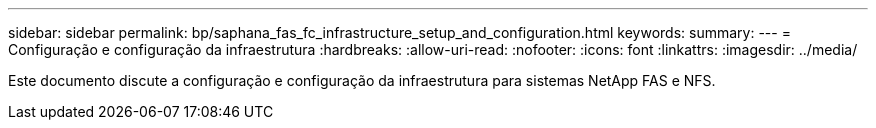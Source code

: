 ---
sidebar: sidebar 
permalink: bp/saphana_fas_fc_infrastructure_setup_and_configuration.html 
keywords:  
summary:  
---
= Configuração e configuração da infraestrutura
:hardbreaks:
:allow-uri-read: 
:nofooter: 
:icons: font
:linkattrs: 
:imagesdir: ../media/


[role="lead"]
Este documento discute a configuração e configuração da infraestrutura para sistemas NetApp FAS e NFS.
